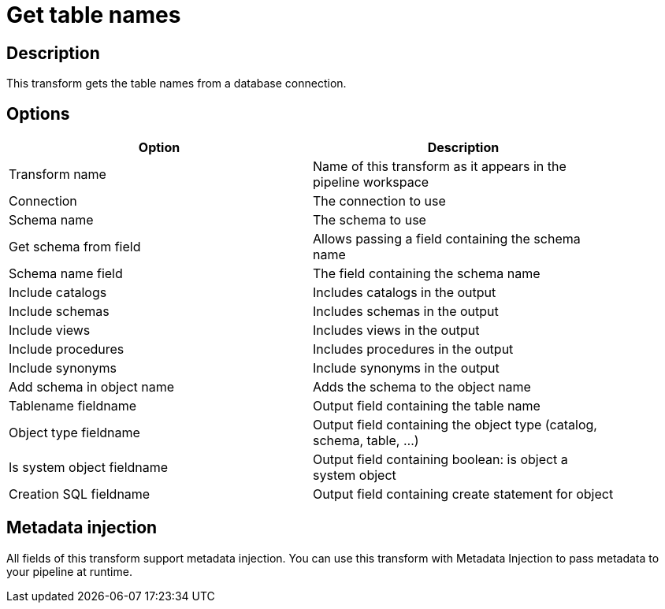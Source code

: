 ////
Licensed to the Apache Software Foundation (ASF) under one
or more contributor license agreements.  See the NOTICE file
distributed with this work for additional information
regarding copyright ownership.  The ASF licenses this file
to you under the Apache License, Version 2.0 (the
"License"); you may not use this file except in compliance
with the License.  You may obtain a copy of the License at
  http://www.apache.org/licenses/LICENSE-2.0
Unless required by applicable law or agreed to in writing,
software distributed under the License is distributed on an
"AS IS" BASIS, WITHOUT WARRANTIES OR CONDITIONS OF ANY
KIND, either express or implied.  See the License for the
specific language governing permissions and limitations
under the License.
////
:documentationPath: /plugins/transforms/
:language: en_US
:page-alternativeEditUrl: https://github.com/apache/incubator-hop/edit/master/plugins/transforms/gettablenames/src/main/doc/gettablenames.adoc

= Get table names

== Description

This transform gets the table names from a database connection.

== Options

[width="90%", options="header"]
|===
|Option|Description
|Transform name|Name of this transform as it appears in the pipeline workspace
|Connection|The connection to use
|Schema name|The schema to use
|Get schema from field|Allows passing a field containing the schema name
|Schema name field|The field containing the schema name
|Include catalogs|Includes catalogs in the output
|Include schemas|Includes schemas in the output
|Include views|Includes views in the output
|Include procedures|Includes procedures in the output
|Include synonyms|Include synonyms in the output
|Add schema in object name|Adds the schema to the object name
|Tablename fieldname|Output field containing the table name
|Object type fieldname|Output field containing the object type (catalog, schema, table, ...)
|Is system object fieldname|Output field containing boolean: is object a system object
|Creation SQL fieldname|Output field containing create statement for object
|===

== Metadata injection

All fields of this transform support metadata injection. You can use this transform with Metadata Injection to pass metadata to your pipeline at runtime.